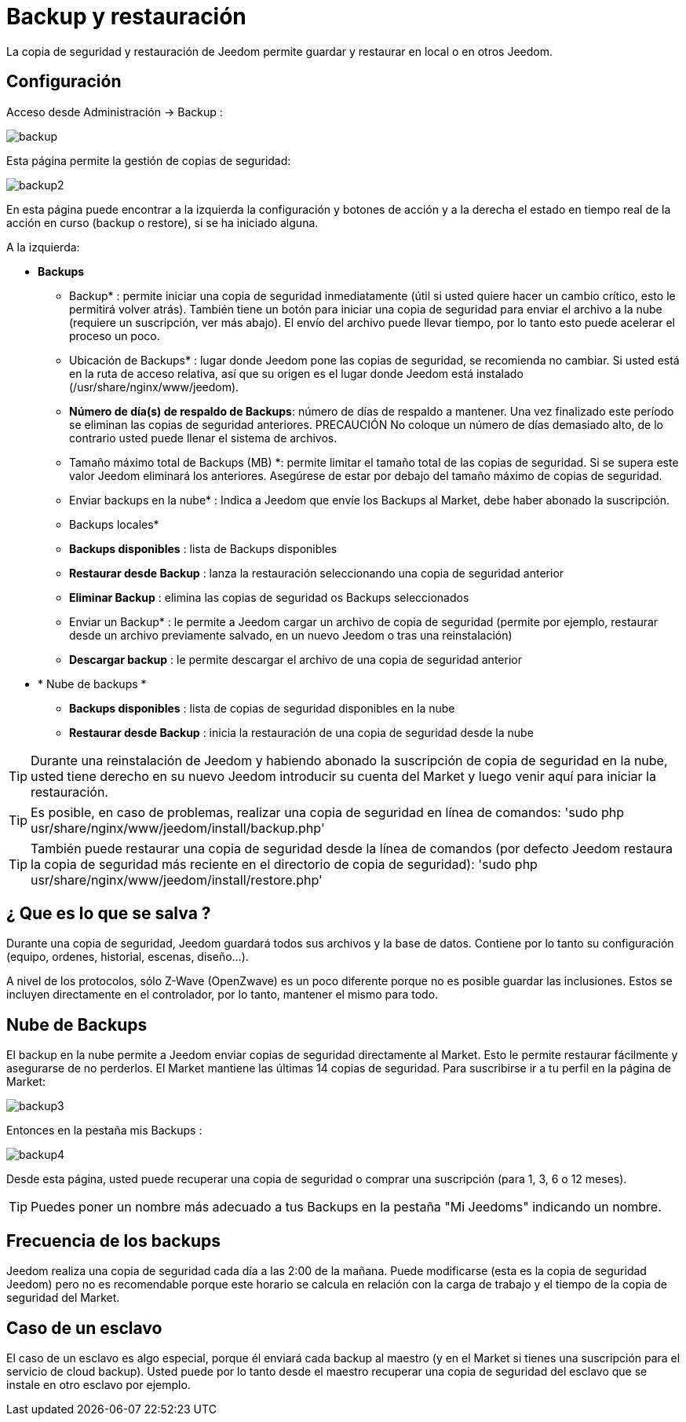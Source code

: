 = Backup y restauración

La copia de seguridad y restauración de Jeedom permite guardar y restaurar en local o en otros Jeedom.

== Configuración

Acceso desde Administración -> Backup : 

image::../images/backup.png[]

Esta página permite la gestión de copias de seguridad: 

image::../images/backup2.png[]

En esta página puede encontrar a la izquierda la configuración y botones de acción y a la derecha el estado en tiempo real de la acción en curso (backup o restore), si se ha iniciado alguna.

A la izquierda: 

* *Backups*
** Backup* : permite iniciar una copia de seguridad inmediatamente (útil si usted quiere hacer un cambio crítico, esto le permitirá volver atrás). También tiene un botón para iniciar una copia de seguridad para enviar el archivo a la nube (requiere un suscripción, ver más abajo). El envío del archivo puede llevar tiempo, por lo tanto esto puede acelerar el proceso un poco.
** Ubicación de Backups* : lugar donde Jeedom pone las copias de seguridad, se recomienda no cambiar. Si usted está en la ruta de acceso relativa, así que su origen es el lugar donde Jeedom está instalado (/usr/share/nginx/www/jeedom).
** *Número de día(s) de respaldo de Backups*: número de días de respaldo a mantener. Una vez finalizado este período se eliminan las copias de seguridad anteriores. PRECAUCIÓN No coloque un número de días demasiado alto, de lo contrario usted puede llenar el sistema de archivos.
** Tamaño máximo total de Backups (MB) *: permite limitar el tamaño total de las copias de seguridad. Si se supera este valor Jeedom eliminará los anteriores. Asegúrese de estar por debajo del tamaño máximo de copias de seguridad.
** Enviar backups en la nube* : Indica a Jeedom que envíe los Backups al Market, debe haber abonado la suscripción.
** Backups locales*
**  *Backups disponibles* : lista de Backups disponibles
** *Restaurar desde Backup* : lanza la restauración seleccionando una copia de seguridad anterior
** *Eliminar Backup* : elimina las copias de seguridad os Backups seleccionados
** Enviar un Backup* : le permite a Jeedom cargar un archivo de copia de seguridad (permite por ejemplo, restaurar desde un archivo previamente salvado, en un nuevo Jeedom o tras una reinstalación)
**  *Descargar backup* : le permite descargar el archivo de una copia de seguridad anterior
* * Nube de backups * 
**  *Backups disponibles* : lista de copias de seguridad disponibles en la nube
** *Restaurar desde Backup* : inicia la restauración de una copia de seguridad desde la nube

[TIP]
Durante una reinstalación de Jeedom y habiendo abonado la suscripción de copia de seguridad en la nube, usted tiene derecho en su nuevo Jeedom introducir su cuenta del Market y luego venir aquí para iniciar la restauración.

[TIP]
Es posible, en caso de problemas, realizar una copia de seguridad en línea de comandos: 'sudo php usr/share/nginx/www/jeedom/install/backup.php'

[TIP]
También puede restaurar una copia de seguridad desde la línea de comandos (por defecto Jeedom restaura la copia de seguridad más reciente en el directorio de copia de seguridad): 'sudo php usr/share/nginx/www/jeedom/install/restore.php'

== ¿ Que es lo que se salva ?

Durante una copia de seguridad, Jeedom guardará todos sus archivos y la base de datos. Contiene por lo tanto su configuración (equipo, ordenes, historial, escenas, diseño...).

A nivel de los protocolos, sólo Z-Wave (OpenZwave) es un poco diferente porque no es posible guardar las inclusiones. Estos se incluyen directamente en el controlador, por lo tanto, mantener el mismo para todo.

== Nube de Backups

El backup en la nube permite a Jeedom enviar copias de seguridad directamente al Market. Esto le permite restaurar fácilmente y asegurarse de no perderlos. El Market mantiene las últimas 14 copias de seguridad. Para suscribirse ir a tu perfil en la página de Market:

image::../images/backup3.png[]

Entonces en la pestaña mis Backups : 

image::../images/backup4.png[]

Desde esta página, usted puede recuperar una copia de seguridad o comprar una suscripción (para 1, 3, 6 o 12 meses).

[TIP]
Puedes poner un nombre más adecuado a tus Backups en la pestaña "Mi Jeedoms" indicando un nombre.

== Frecuencia de los backups

Jeedom realiza una copia de seguridad cada día a las 2:00 de la mañana. Puede modificarse (esta es la copia de seguridad Jeedom) pero no es recomendable porque este horario se calcula en relación con la carga de trabajo y el tiempo de la copia de seguridad del Market.

== Caso de un esclavo

El caso de un esclavo es algo especial, porque él enviará cada backup al maestro (y en el Market si tienes una suscripción para el servicio de cloud backup). Usted puede por lo tanto desde el maestro recuperar una copia de seguridad del esclavo que se instale en otro esclavo por ejemplo.

